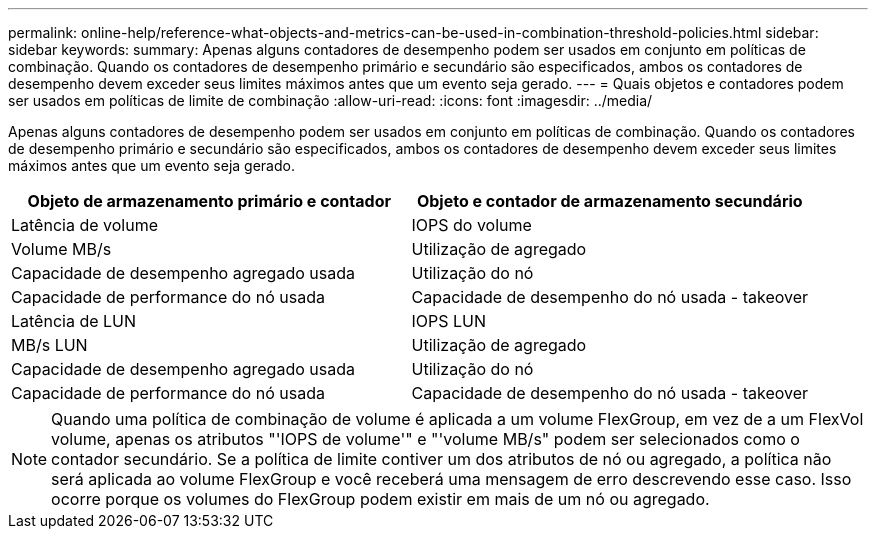 ---
permalink: online-help/reference-what-objects-and-metrics-can-be-used-in-combination-threshold-policies.html 
sidebar: sidebar 
keywords:  
summary: Apenas alguns contadores de desempenho podem ser usados em conjunto em políticas de combinação. Quando os contadores de desempenho primário e secundário são especificados, ambos os contadores de desempenho devem exceder seus limites máximos antes que um evento seja gerado. 
---
= Quais objetos e contadores podem ser usados em políticas de limite de combinação
:allow-uri-read: 
:icons: font
:imagesdir: ../media/


[role="lead"]
Apenas alguns contadores de desempenho podem ser usados em conjunto em políticas de combinação. Quando os contadores de desempenho primário e secundário são especificados, ambos os contadores de desempenho devem exceder seus limites máximos antes que um evento seja gerado.

[cols="2*"]
|===
| Objeto de armazenamento primário e contador | Objeto e contador de armazenamento secundário 


 a| 
Latência de volume
 a| 
IOPS do volume



 a| 
Volume MB/s
 a| 
Utilização de agregado



 a| 
Capacidade de desempenho agregado usada
 a| 
Utilização do nó



 a| 
Capacidade de performance do nó usada
 a| 
Capacidade de desempenho do nó usada - takeover



 a| 
Latência de LUN
 a| 
IOPS LUN



 a| 
MB/s LUN
 a| 
Utilização de agregado



 a| 
Capacidade de desempenho agregado usada
 a| 
Utilização do nó



 a| 
Capacidade de performance do nó usada
 a| 
Capacidade de desempenho do nó usada - takeover

|===
[NOTE]
====
Quando uma política de combinação de volume é aplicada a um volume FlexGroup, em vez de a um FlexVol volume, apenas os atributos "'IOPS de volume'" e "'volume MB/s" podem ser selecionados como o contador secundário. Se a política de limite contiver um dos atributos de nó ou agregado, a política não será aplicada ao volume FlexGroup e você receberá uma mensagem de erro descrevendo esse caso. Isso ocorre porque os volumes do FlexGroup podem existir em mais de um nó ou agregado.

====